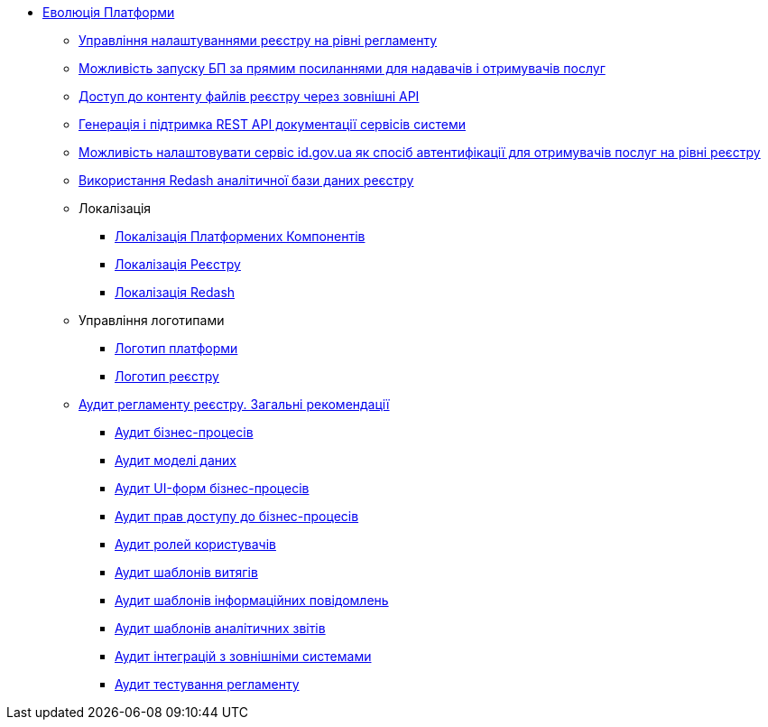 *** xref:arch:architecture-workspace/platform-evolution/overview.adoc[Еволюція Платформи]
**** xref:arch:architecture-workspace/platform-evolution/registry-settings/registry-settings.adoc[Управління налаштуваннями реєстру на рівні регламенту]
**** xref:arch:architecture/registry/operational/portals/platform-evolution/bp-url.adoc[Можливість запуску БП за прямим посиланнями для надавачів і отримувачів послуг]
**** xref:arch:architecture-workspace/platform-evolution/rest-file-transfer/rest-file-transfer.adoc[Доступ до контенту файлів реєстру через зовнішні API]
**** xref:arch:architecture-workspace/platform-evolution/rest-api/rest-api.adoc[Генерація і підтримка REST API документації сервісів системи]
**** xref:arch:architecture-workspace/platform-evolution/citizen-id-gov-ua/citizen-id-gov-ua.adoc[Можливість налаштовувати сервіс id.gov.ua як спосіб автентифікації для отримувачів послуг на рівні реєстру]
**** xref:arch:architecture-workspace/platform-evolution/redas-analytical-postgres.adoc[Використання Redash аналітичної бази даних реєстру]
**** Локалізація
***** xref:arch:architecture-workspace/platform-evolution/control-plane-localization/control-plane-localization.adoc[Локалізація Платформених Компонентів]
***** xref:arch:architecture-workspace/platform-evolution/admin-portal-localization/admin-portal-localization.adoc[Локалізація Реєстру]
***** xref:arch:architecture-workspace/platform-evolution/redash-localization/redash-localization.adoc[Локалізація Redash]
**** Управління логотипами
***** xref:arch:architecture-workspace/platform-evolution/platform-logo/platform-logo.adoc[Логотип платформи]
***** xref:arch:architecture-workspace/platform-evolution/registry-logo/registry-logo.adoc[Логотип реєстру]
// Інструкції по аудиту регламенту реєстру
**** xref:arch:architecture-workspace/platform-evolution/registry-audit-instruction/registry-audit-instruction.adoc[Аудит регламенту реєстру. Загальні рекомендації]
***** xref:arch:architecture-workspace/platform-evolution/registry-audit-instruction/modules/bp-audit.adoc[Аудит бізнес-процесів]
***** xref:arch:architecture-workspace/platform-evolution/registry-audit-instruction/modules/dm-audit.adoc[Аудит моделі даних]
***** xref:arch:architecture-workspace/platform-evolution/registry-audit-instruction/modules/form-audit.adoc[Аудит UI-форм бізнес-процесів]
***** xref:arch:architecture-workspace/platform-evolution/registry-audit-instruction/modules/auth-audit.adoc[Аудит прав доступу до бізнес-процесів]
***** xref:arch:architecture-workspace/platform-evolution/registry-audit-instruction/modules/role-audit.adoc[Аудит ролей користувачів]
***** xref:arch:architecture-workspace/platform-evolution/registry-audit-instruction/modules/excerpt-audit.adoc[Аудит шаблонів витягів]
***** xref:arch:architecture-workspace/platform-evolution/registry-audit-instruction/modules/notification-audit.adoc[Аудит шаблонів інформаційних повідомлень]
***** xref:arch:architecture-workspace/platform-evolution/registry-audit-instruction/modules/report-audit.adoc[Аудит шаблонів аналітичних звітів]
***** xref:arch:architecture-workspace/platform-evolution/registry-audit-instruction/modules/integration-audit.adoc[Аудит інтеграцій з зовнішніми системами]
***** xref:arch:architecture-workspace/platform-evolution/registry-audit-instruction/modules/autotest-audit.adoc[Аудит тестування регламенту]
